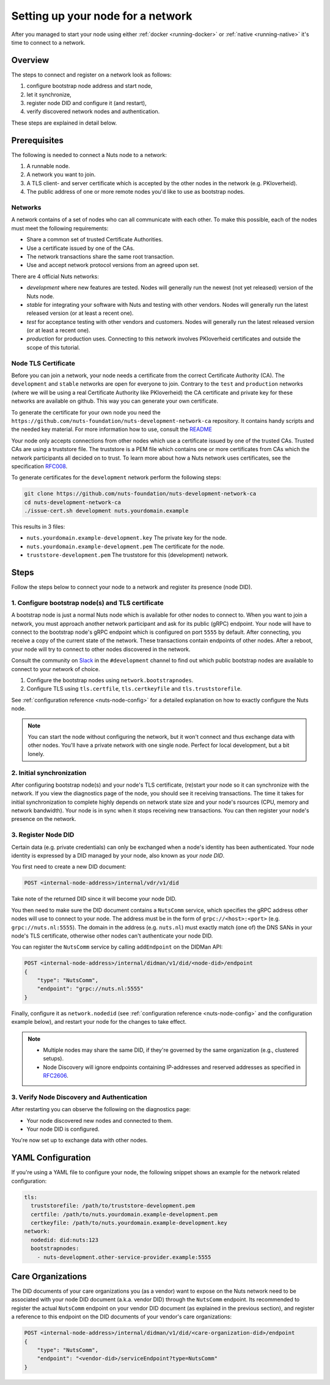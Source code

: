 .. _configure-node:

Setting up your node for a network
##################################

After you managed to start your node using either :ref:`docker <running-docker>` or :ref:`native <running-native>` it's time to connect to a network.

Overview
********

The steps to connect and register on a network look as follows:

1. configure bootstrap node address and start node,
2. let it synchronize,
3. register node DID and configure it (and restart),
4. verify discovered network nodes and authentication.

These steps are explained in detail below.

Prerequisites
*************

The following is needed to connect a Nuts node to a network:

1. A runnable node.
2. A network you want to join.
3. A TLS client- and server certificate which is accepted by the other nodes in the network (e.g. PKIoverheid).
4. The public address of one or more remote nodes you'd like to use as bootstrap nodes.

Networks
========

A network contains of a set of nodes who can all communicate with each other.
To make this possible, each of the nodes must meet the following requirements:

- Share a common set of trusted Certificate Authorities.
- Use a certificate issued by one of the CAs.
- The network transactions share the same root transaction.
- Use and accept network protocol versions from an agreed upon set.

There are 4 official Nuts networks:

- *development* where new features are tested. Nodes will generally run the newest (not yet released) version of the Nuts node.
- *stable* for integrating your software with Nuts and testing with other vendors. Nodes will generally run the latest released version (or at least a recent one).
- *test* for acceptance testing with other vendors and customers. Nodes will generally run the latest released version (or at least a recent one).
- *production* for production uses. Connecting to this network involves PKIoverheid certificates and outside the scope of this tutorial.

Node TLS Certificate
====================

Before you can join a network, your node needs a certificate from the correct Certificate Authority (CA). The ``development`` and ``stable`` networks are open for everyone to join. Contrary to the ``test`` and ``production`` networks (where we will be using a real Certificate Authority like PKIoverheid) the CA certificate and private key for these networks are available on github. This way you can generate your own certificate.

To generate the certificate for your own node you need the ``https://github.com/nuts-foundation/nuts-development-network-ca`` repository. It contains handy scripts and the needed key material. For more information how to use, consult the `README <https://github.com/nuts-foundation/nuts-development-network-ca/blob/master/README.md>`_

Your node only accepts connections from other nodes which use a certificate issued by one of the trusted CAs. Trusted CAs are using a truststore file. The truststore is a PEM file which contains one or more certificates from CAs which the network participants all decided on to trust.
To learn more about how a Nuts network uses certificates, see the specification `RFC008 <https://nuts-foundation.gitbook.io/drafts/rfc/rfc008-certificate-structure>`_.


To generate certificates for the ``development`` network perform the following steps:

.. code-block:: shell

  git clone https://github.com/nuts-foundation/nuts-development-network-ca
  cd nuts-development-network-ca
  ./issue-cert.sh development nuts.yourdomain.example

This results in 3 files:

* ``nuts.yourdomain.example-development.key`` The private key for the node.
* ``nuts.yourdomain.example-development.pem`` The certificate for the node.
* ``truststore-development.pem`` The truststore for this (development) network.

Steps
*****

Follow the steps below to connect your node to a network and register its presence (node DID).

1. Configure bootstrap node(s) and TLS certificate
==================================================

A bootstrap node is just a normal Nuts node which is available for other nodes to connect to.
When you want to join a network, you must approach another network participant and ask for its public (gRPC) endpoint. Your node will have to connect to the bootstrap node's gRPC endpoint which is configured on port ``5555`` by default.
After connecting, you receive a copy of the current state of the network.
These transactions contain endpoints of other nodes. After a reboot, your node will try to connect to other nodes discovered in the network.

Consult the community on `Slack <https://nuts-foundation.slack.com/>`_ in the ``#development`` channel to find out which public bootstrap nodes are available to connect to your network of choice.

1. Configure the bootstrap nodes using ``network.bootstrapnodes``.
2. Configure TLS using ``tls.certfile``, ``tls.certkeyfile`` and ``tls.truststorefile``.

See :ref:`configuration reference <nuts-node-config>` for a detailed explanation on how to exactly configure the Nuts node.

.. note::

    You can start the node without configuring the network, but it won't connect and thus exchange data with other nodes.
    You'll have a private network with one single node. Perfect for local development, but a bit lonely.

2. Initial synchronization
==========================

After configuring bootstrap node(s) and your node's TLS certificate, (re)start your node so it can synchronize with the network.
If you view the diagnostics page of the node, you should see it receiving transactions.
The time it takes for initial synchronization to complete highly depends on network state size and your node's rsources (CPU, memory and network bandwidth).
Your node is in sync when it stops receiving new transactions. You can then register your node's presence on the network.

3. Register Node DID
====================

Certain data (e.g. private credentials) can only be exchanged when a node's identity has been authenticated.
Your node identity is expressed by a DID managed by your node, also known as your *node DID*.

You first need to create a new DID document:

.. code-block:: text

    POST <internal-node-address>/internal/vdr/v1/did

Take note of the returned DID since it will become your node DID.

You then need to make sure the DID document contains a ``NutsComm`` service,
which specifies the gRPC address other nodes will use to connect to your node.
The address must be in the form of ``grpc://<host>:<port>`` (e.g. ``grpc://nuts.nl:5555``).
The domain in the address (e.g. ``nuts.nl``) must exactly match (one of) the DNS SANs in your node's TLS certificate,
otherwise other nodes can't authenticate your node DID.

You can register the ``NutsComm`` service by calling ``addEndpoint`` on the DIDMan API:

.. code-block:: text

    POST <internal-node-address>/internal/didman/v1/did/<node-did>/endpoint
    {
        "type": "NutsComm",
        "endpoint": "grpc://nuts.nl:5555"
    }

Finally, configure it as ``network.nodedid`` (see :ref:`configuration reference <nuts-node-config>` and the configuration example below),
and restart your node for the changes to take effect.

.. note::

    - Multiple nodes may share the same DID, if they're governed by the same organization (e.g., clustered setups).
    - Node Discovery will ignore endpoints containing IP-addresses and reserved addresses as specified in `RFC2606 <https://datatracker.ietf.org/doc/html/rfc2606>`_.

3. Verify Node Discovery and Authentication
===========================================

After restarting you can observe the following on the diagnostics page:

- Your node discovered new nodes and connected to them.
- Your node DID is configured.

You're now set up to exchange data with other nodes.

YAML Configuration
******************

If you're using a YAML file to configure your node, the following snippet shows an example for the network related configuration:

.. code-block:: yaml

  tls:
    truststorefile: /path/to/truststore-development.pem
    certfile: /path/to/nuts.yourdomain.example-development.pem
    certkeyfile: /path/to/nuts.yourdomain.example-development.key
  network:
    nodedid: did:nuts:123
    bootstrapnodes:
      - nuts-development.other-service-provider.example:5555

Care Organizations
******************

The DID documents of your care organizations you (as a vendor) want to expose on the Nuts network need to be associated
with your node DID document (a.k.a. vendor DID) through the ``NutsComm`` endpoint.
Its recommended to register the actual ``NutsComm`` endpoint on your vendor DID document (as explained in the previous section),
and register a reference to this endpoint on the DID documents of your vendor's care organizations:

.. code-block:: text

    POST <internal-node-address>/internal/didman/v1/did/<care-organization-did>/endpoint
    {
        "type": "NutsComm",
        "endpoint": "<vendor-did>/serviceEndpoint?type=NutsComm"
    }
